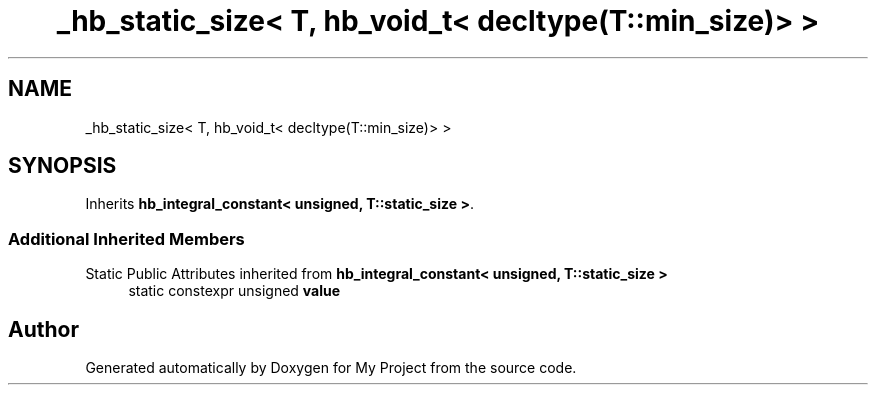 .TH "_hb_static_size< T, hb_void_t< decltype(T::min_size)> >" 3 "Wed Feb 1 2023" "Version Version 0.0" "My Project" \" -*- nroff -*-
.ad l
.nh
.SH NAME
_hb_static_size< T, hb_void_t< decltype(T::min_size)> >
.SH SYNOPSIS
.br
.PP
.PP
Inherits \fBhb_integral_constant< unsigned, T::static_size >\fP\&.
.SS "Additional Inherited Members"


Static Public Attributes inherited from \fBhb_integral_constant< unsigned, T::static_size >\fP
.in +1c
.ti -1c
.RI "static constexpr unsigned \fBvalue\fP"
.br
.in -1c

.SH "Author"
.PP 
Generated automatically by Doxygen for My Project from the source code\&.
